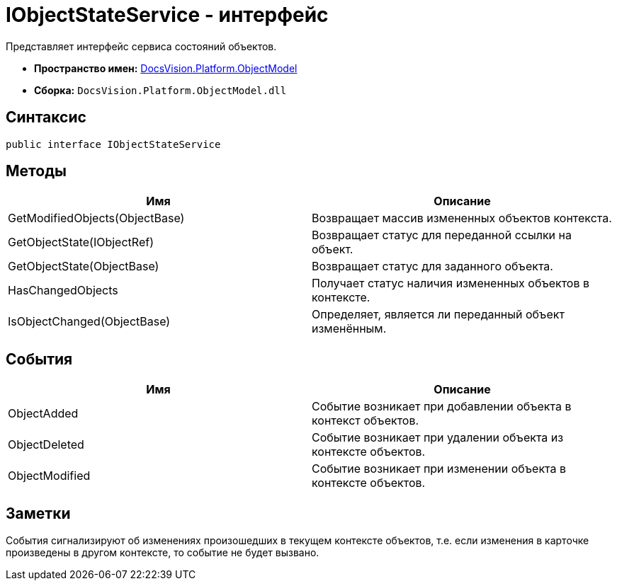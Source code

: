 = IObjectStateService - интерфейс

Представляет интерфейс сервиса состояний объектов.

* *Пространство имен:* xref:api/DocsVision/Platform/ObjectModel/ObjectModel_NS.adoc[DocsVision.Platform.ObjectModel]
* *Сборка:* `DocsVision.Platform.ObjectModel.dll`

== Синтаксис

[source,csharp]
----
public interface IObjectStateService
----

== Методы

[cols=",",options="header"]
|===
|Имя |Описание
|GetModifiedObjects(ObjectBase) |Возвращает массив измененных объектов контекста.
|GetObjectState(IObjectRef) |Возвращает статус для переданной ссылки на объект.
|GetObjectState(ObjectBase) |Возвращает статус для заданного объекта.
|HasChangedObjects |Получает статус наличия измененных объектов в контексте.
|IsObjectChanged(ObjectBase) |Определяет, является ли переданный объект изменённым.
|===

== События

[cols=",",options="header"]
|===
|Имя |Описание
|ObjectAdded |Событие возникает при добавлении объекта в контекст объектов.
|ObjectDeleted |Событие возникает при удалении объекта из контексте объектов.
|ObjectModified |Событие возникает при изменении объекта в контексте объектов.
|===

== Заметки

События сигнализируют об изменениях произошедших в текущем контексте объектов, т.е. если изменения в карточке произведены в другом контексте, то событие не будет вызвано.
